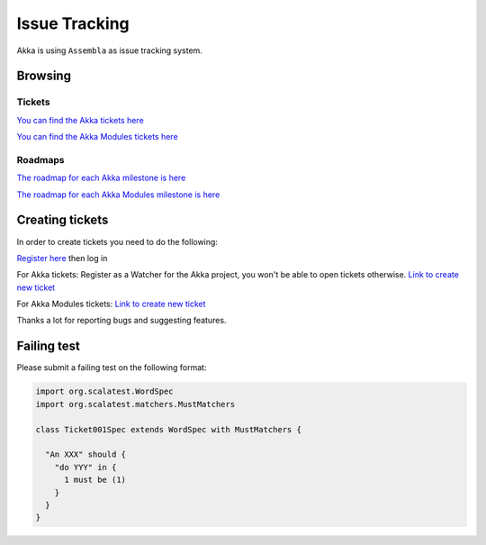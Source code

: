 .. _issue_tracking:

Issue Tracking
==============

Akka is using ``Assembla`` as issue tracking system.

Browsing
--------

Tickets
^^^^^^^

`You can find the Akka tickets here <http://www.assembla.com/spaces/akka/tickets>`_

`You can find the Akka Modules tickets here <https://www.assembla.com/spaces/akka-modules/tickets>`_

Roadmaps
^^^^^^^^

`The roadmap for each Akka milestone is here <https://www.assembla.com/spaces/akka/milestones>`_

`The roadmap for each Akka Modules milestone is here <https://www.assembla.com/spaces/akka-modules/milestones>`_

Creating tickets
----------------

In order to create tickets you need to do the following:

`Register here <https://www.assembla.com/user/signup>`_ then log in

For Akka tickets:
Register as a Watcher for the Akka project, you won't be able to open tickets otherwise.
`Link to create new ticket <https://www.assembla.com/spaces/akka/tickets/new>`__


For Akka Modules tickets:
`Link to create new ticket <https://www.assembla.com/spaces/akka-modules/tickets/new>`__

Thanks a lot for reporting bugs and suggesting features.

Failing test
------------

Please submit a failing test on the following format:

.. code-block:: scala

  import org.scalatest.WordSpec
  import org.scalatest.matchers.MustMatchers

  class Ticket001Spec extends WordSpec with MustMatchers {
  
    "An XXX" should {
      "do YYY" in {
        1 must be (1)
      }
    }
  }
